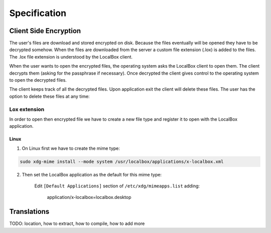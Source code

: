 Specification
*************

Client Side Encryption
======================

The user's files are download and stored encrypted on disk.
Because the files eventually will be opened they have to be decrypted somehow.
When the files are downloaded from the server a custom file extension (.lox) is added to the files.
The .lox file extension is understood by the LocalBox client.

.. image:: ../_diagrams/encryption_client_side_download.*

When the user wants to open the encrypted files, the operating system asks the LocalBox client to open them.
The client decrypts them (asking for the passphrase if necessary).
Once decrypted the client gives control to the operating system to open the decrypted files.

.. image:: ../_diagrams/encryption_client_side_usage.*

The client keeps track of all the decrypted files.
Upon application exit the client will delete these files.
The user has the option to delete these files at any time:

.. image:: ../_static/usermanual/localbox-delete-decrypted.*

Lox extension
-------------

In order to open then encrypted file we have to create a new file type and register it to open with the LocalBox application.

Linux
+++++

1. On Linux first we have to create the mime type:

.. code:: bash

    sudo xdg-mime install --mode system /usr/localbox/applications/x-localbox.xml

2. Then set the LocalBox application as the default for this mime type:

    Edit ``[Default Applications]`` section of ``/etc/xdg/mimeapps.list`` adding:

        application/x-localbox=localbox.desktop

Translations
============

TODO: location, how to extract, how to compile, how to add more



